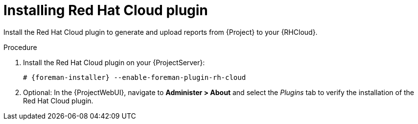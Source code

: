 :_mod-docs-content-type: PROCEDURE

[id="Installing_Red_Hat_Cloud_plugin_{context}"]
= Installing Red Hat Cloud plugin

Install the Red Hat Cloud plugin to generate and upload reports from {Project} to your {RHCloud}.

.Procedure
. Install the Red Hat Cloud plugin on your {ProjectServer}:
+
[options="nowrap", subs="+quotes,verbatim,attributes"]
----
# {foreman-installer} --enable-foreman-plugin-rh-cloud
----
. Optional: In the {ProjectWebUI}, navigate to *Administer > About* and select the _Plugins_ tab to verify the installation of the Red Hat Cloud plugin.
